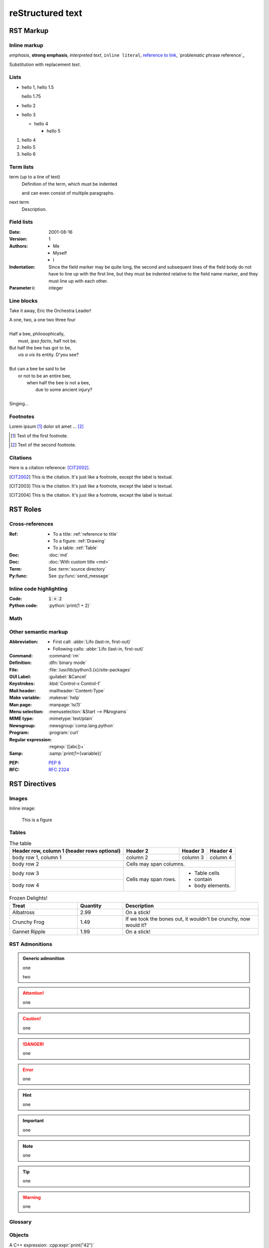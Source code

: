reStructured text
=================

RST Markup
----------

Inline markup
^^^^^^^^^^^^^

*emphasis*,
**strong emphasis**,
`interpreted text`,
``inline literal``,
`reference to link`_,
`problematic phrase reference`_

.. _reference to link: https://example.com/

Substitution with |substitution|.

.. |substitution| replace:: replacement *text*

.. _reference to title:

Lists
^^^^^

- hello 1,
  hello 1.5

  hello 1.75
- hello 2
- hello 3

  - hello 4

    - hello 5

#. hello 4
#. hello 5
#. hello 6

Term lists
^^^^^^^^^^

term (up to a line of text)
   Definition of the term, which must be indented

   and can even consist of multiple paragraphs.

next term
   Description.

Field lists
^^^^^^^^^^^

:Date: 2001-08-16
:Version: 1
:Authors: - Me
          - Myself
          - I
:Indentation: Since the field marker may be quite long, the second
   and subsequent lines of the field body do not have to line up
   with the first line, but they must be indented relative to the
   field name marker, and they must line up with each other.
:Parameter i: integer

Line blocks
^^^^^^^^^^^

Take it away, Eric the Orchestra Leader!

| A one, two, a one two three four
|
| Half a bee, philosophically,
|     must, *ipso facto*, half not be.
| But half the bee has got to be,
|     *vis a vis* its entity.  D'you see?
|
| But can a bee be said to be
|     or not to be an entire bee,
|         when half the bee is not a bee,
|             due to some ancient injury?
|
| Singing...

Footnotes
^^^^^^^^^

Lorem ipsum [#f1]_ dolor sit amet ... [#f2]_

.. [#f1] Text of the first footnote.
.. [#f2] Text of the second footnote.

Citations
^^^^^^^^^

Here is a citation reference: [CIT2002]_.

.. [CIT2002] This is the citation.  It's just like a footnote,
   except the label is textual.
.. [CIT2003] This is the citation.  It's just like a footnote,
   except the label is textual.
.. [CIT2004] This is the citation.  It's just like a footnote,
   except the label is textual.

RST Roles
---------

Cross-references
^^^^^^^^^^^^^^^^

:Ref:
    - To a title: :ref:`reference to title`
    - To a figure: :ref:`Drawing`
    - To a table: :ref:`Table`
:Doc: :doc:`md`
:Doc: :doc:`With custom title <md>`
:Term: See :term:`source directory`
:Py:func: See :py:func:`send_message`

Inline code highlighting
^^^^^^^^^^^^^^^^^^^^^^^^

.. role:: python(code)
   :language: python

:Code: :code:`1 + 2`
:Python code: :python:`print(1 + 2)`

Math
^^^^

.. :Math: :math:`a^2 + b^2 = c^2`
.. :Eq: :eq:`a^2 + b^2 = c^2`

Other semantic markup
^^^^^^^^^^^^^^^^^^^^^

:Abbreviation:
    - First call: :abbr:`Lifo (last-in, first-out)`
    - Following calls: :abbr:`Lifo (last-in, first-out)`
:Command: :command:`rm`
:Definition: :dfn:`binary mode`
:File: :file:`/usr/lib/python3.{x}/site-packages`
:GUI Label: :guilabel:`&Cancel`
:Keystrokes: :kbd:`Control-x Control-f`
:Mail header: :mailheader:`Content-Type`
:Make variable: :makevar:`help`
:Man page: :manpage:`ls(1)`
:Menu selection: :menuselection:`&Start --> P&rograms`
:MIME type: :mimetype:`text/plain`
:Newsgroup: :newsgroup:`comp.lang.python`
:Program: :program:`curl`
:Regular expression: :regexp:`([abc])+`
:Samp: :samp:`print(1+{variable})`
.. :CVE: :cve:`2020-10735`
.. :CWE: :cwe:`787`
:PEP: :pep:`8`
:RFC: :rfc:`2324`

RST Directives
--------------

Images
^^^^^^

Inline image:

.. image:: drawing.svg

.. figure:: drawing.svg
   :alt: Figure
   :name: Drawing
   :width: 100%

   This is a figure

Tables
^^^^^^

.. table:: The table
   :name: Table

   +------------------------+------------+----------+----------+
   | Header row, column 1   | Header 2   | Header 3 | Header 4 |
   | (header rows optional) |            |          |          |
   +========================+============+==========+==========+
   | body row 1, column 1   | column 2   | column 3 | column 4 |
   +------------------------+------------+----------+----------+
   | body row 2             | Cells may span columns.          |
   +------------------------+------------+---------------------+
   | body row 3             | Cells may  | - Table cells       |
   +------------------------+ span rows. | - contain           |
   | body row 4             |            | - body elements.    |
   +------------------------+------------+---------------------+

.. csv-table:: Frozen Delights!
   :header: "Treat", "Quantity", "Description"
   :widths: 15, 10, 30

   "Albatross", 2.99, "On a stick!"
   "Crunchy Frog", 1.49, "If we took the bones out,
   it wouldn't be crunchy, now would it?"
   "Gannet Ripple", 1.99, "On a stick!"

RST Admonitions
^^^^^^^^^^^^^^^

.. admonition:: Generic admonition

   one

   two

.. attention::

   one

.. caution::

   one

.. danger::

   one

.. error::

   one

.. hint::

   one

.. important::

   one

.. note::

   one

.. tip::

   one

.. warning::

   one

.. seealso::

   one

.. versionadded:: 2.5
   The *spam* parameter.

.. versionchanged:: 2.8
   The *spam* parameter is now of type *boson*.

.. deprecated:: 3.1
   Use ``spam`` instead.

.. versionremoved:: 4.0
   The ``spam`` function is more flexible, and should be used instead.

Glossary
^^^^^^^^

.. glossary::

   environment
      A structure where information about all documents under the root is
      saved, and used for cross-referencing.  The environment is pickled
      after the parsing stage, so that successive runs only need to read
      and parse new and changed documents.

   source directory
      The directory which, including its subdirectories, contains all
      source files for one Sphinx project.

Objects
^^^^^^^

.. py:function:: send_message(sender, recipient, message_body, [priority=1])

   Send a message to a recipient

   :param str sender: The person sending the message
   :param str recipient: The recipient of the message
   :param str message_body: The body of the message
   :param priority: The priority of the message, can be a number 1-5
   :type priority: int or None
   :return: the message id
   :rtype: int
   :raises ValueError: if the message_body exceeds 160 characters
   :raises TypeError: if the message_body is not a basestring

.. py:function:: MyModule.func[T, U](callback: Callback[[list[str]], str], opt: str | None = None) -> None

   Do the thing.

.. py:data:: variable
   :type: bool

   Be the thing

.. cpp:function:: template<typename U> \
                  void print(U &&u)

   Print the thing

A C++ expression: :cpp:expr:`print("42")`

Other directives
^^^^^^^^^^^^^^^^

.. rubric:: Rubric

